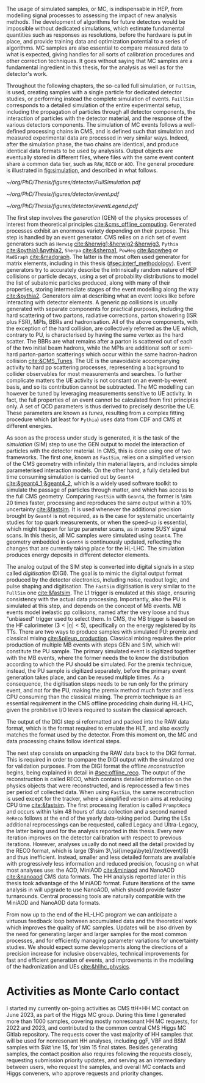 :PROPERTIES:
:CUSTOM_ID: sec:mc_gen
:END:

The usage of simulated samples, or \ac{MC}, is indispensable in \ac{HEP}, from modelling signal processes to assessing the impact of new analysis methods.
The development of algorithms for future detectors would be impossible without dedicated simulations, which estimate fundamental quantities such as responses as resolutions, before the hardware is put in place, and provide training data and optimization potential to a series of algorithms.
\Ac{MC} samples are also essential to compare measured data to what is expected, giving handles for all sorts of calibration procedures and other correction techniques.
It goes without saying that \ac{MC} samples are a fundamental ingredient in this thesis, for the \xhhbbtt{} analysis as well as for the detector's work.

Throughout the following chapters, the so-called full simulation, or =FullSim=, is used, creating samples with a single particle for dedicated detector studies, or performing instead the complete simulation of \hhbbtt{} events.
=FuillSim= corresponds to a detailed simulation of the entire experimental setup, including the propagation of particles through all detector components, the interaction of particles with the detector material, and the response of the various detectors components.
The simulation of \ac{MC} events follows a well-defined processing chains in \ac{CMS}, and is defined such that simulation and measured experimental data are processed in very similar ways.
Indeed, after the simulation phase, the two chains are identical, and produce identical data formats to be used by analysists.
Output objects are eventually stored in different files, where files with the same event content share a common data tier, such as =RAW=, =RECO= or =AOD=.
The general procedure is illustrated in [[fig:simulation]], and described in what follows.

#+NAME: fig:simulation
#+CAPTION: Illustration of the generation workflow of \ac{MC} and data samples within the \ac{CMS} Collaboration. The second part of the chain, starting from the RAW data format, is identical for both types of samples. The \ac{PU} premixing technique is drawn using a dashed square to remember the reader that the classical and premixing techniques are not used simultaneously. The dashed double-headed arrow between the two DIGI formats represents the communication required to validate the \ac{MC} chain, which in addition emulates the \ac{L1} and \ac{HLT} triggers. The vast majority of \ac{CMS} analyses uses either the MiniAOD or NanoAOD formats. The latter will become more and more dominant as analysis teams adapt their frameworks.
#+BEGIN_figure
#+ATTR_LATEX: :width 1.\textwidth
[[~/org/PhD/Thesis/figures/detector/FullSimulation.pdf]]
#+END_figure

#+NAME: fig:event_gen
#+CAPTION: Simplified illustration of the structure of a $\ttbar$ event, as modelled by =Pythia=. Incoming momenta are depicted as crossed ($p \rightarrow -p$), to avoid \acp{BBR} and outgoing \ac{ISR} emissions to criss-cross the central part of the diagram. Taken from [[cite:&pythia_manual]].
#+BEGIN_figure
#+ATTR_LATEX: :width .74\textwidth :center
[[~/org/PhD/Thesis/figures/detector/event.pdf]]
#+ATTR_LATEX: :width .25\textwidth :center
[[~/org/PhD/Thesis/figures/detector/eventLegend.pdf]]
#+END_figure

\myparagraph{GEN}

\noindent The first step involves the /generation/ (GEN) of the physics processes of interest from theoretical principles [[cite:&cms_offline_computing]].
Generated processes exhibit an enormous variety depending on their purpose.
This step is handled by an event generator.
\Ac{CMS} relies on a rich set of event generators such as =Herwig= [[cite:&herwig1;&herwig2;&herwig3]], =Pythia= [[cite:&pythia1;&pythia2]], =Sherpa= [[cite:&sherpa1]], =PowHeg= [[cite:&powheg]] or =MadGraph= [[cite:&madgraph]].
The latter is the most often used generator for matrix elements, including in this thesis ([[#sec:interf_methodology]]).
Event generators try to accurately describe the intrinsically random nature of \ac{HEP} collisions or particle decays, using a set of probability distributions to model the list of subatomic particles produced, along with many of their properties, storing intermediate stages of the event modelling along the way [[cite:&pythia2]].
Generators aim at describing what an event looks like before interacting with detector elements.
A generic \ac{pp} collisions is usually generated with separate components for practical purposes, including the hard scattering of two partons, radiative corrections, parton showering (\ac{ISR} plus \ac{FSR}), \acp{MPI}, \acp{BBR} and hadronisation.
All of the above components, with the exception of the hard collision, are collectively referred as the \ac{UE} which, contrary to \ac{PU}, is characterised by having the same vertex as the hard scatter.
The \acp{BBR} are what remains after a parton is scattered out of each of the two initial beam hadrons, while the \acp{MPI} are additional soft or semi-hard parton-parton scatterings which occur within the same hadron-hadron collision [[cite:&CMS_Tunes]].
The \ac{UE} is the unavoidable accompanying activity to hard \ac{pp} scattering processes, representing a background to collider observables for most measurements and searches.
To further complicate matters the \ac{UE} activity is not constant on an event-by-event basis, and so its contribution cannot be subtracted.
The \ac{MC} modelling can however be tuned by leveraging measurements sensitive to \ac{UE} activity.
In fact, the full properties of an event cannot be calculated from first principles only.
A set of \ac{QCD} parameters is thus derived to precisely describe the \ac{UE}.
These parameters are known as /tunes/, resulting from a complex fitting procedure which (at least for =Pythia=) uses data from \ac{CDF} and \ac{CMS} at different energies.
	
\myparagraph{SIM}

\noindent As soon as the process under study is generated, it is the task of the /simulation/ (SIM) step to use the GEN output to model the interaction of particles with the detector material.
In \ac{CMS}, this is done using one of two frameworks.
The first one, known as =FastSim=, relies on a simplified version of the \ac{CMS} geometry with infinitely thin material layers, and includes simple parameterised interaction models.
On the other hand, a fully detailed but time consuming simulation is carried out by =Geant4= [[cite:&geant4_1;&geant4_2]], which is a widely used software toolkit to simulate the passage of particles through matter, and which has access to the full \ac{CMS} geometry.
Comparing =FastSim= with =Geant4=, the former is \num{\sim 20} times faster, processing and reproduces the same output within a 10% uncertainty  [[cite:&fastsim]].
It is used whenever the additional precision brought by =Geant4= is not required, as is the case for systematic uncertainty studies for top quark measurements, or when the speed-up is essential, which might happen for large parameter scans, as in some \ac{SUSY} signal scans.
In this thesis, all \ac{MC} samples were simulated using =Geant4=.
The geometry embedded in =Geant4= is continuously updated, reflecting the changes that are currently taking place for the \ac{HL-LHC}.
The simulation produces energy deposits in different detector elements.

\myparagraph{DIGI}

\noindent The analog output of the SIM step is converted into digital signals in a step called /digitisation/ (DIGI).
The goal is to mimic the digital output format produced by the detector electronics, including noise, readout logic, and pulse shaping and digitisation.
The =FastSim= digitisation is very similar to the =FullSim= one [[cite:&fastsim]].
The \ac{L1} trigger is emulated at this stage, ensuring consistency with the actual data processing.
Importantly, also the \ac{PU} is simulated at this step, and depends on the concept of \ac{MB} events.
\Ac{MB} events model inelastic \ac{pp} collisions, named after the very loose and thus "unbiased" trigger used to select them.
In \ac{CMS}, the \ac{MB} trigger is based on the \ac{HF} calorimeter ($3<|\eta|<5)$, specifically on the energy registered by its \acp{TT}.
There are two ways to produce samples with simulated \ac{PU}: premix and classical mixing [[cite:&pileup_production]].
Classical mixing requires the prior production of multiple \ac{MB} events with steps GEN and SIM, which will constitute the \ac{PU} sample.
The primary simulated event is digitized together with the \ac{MB} events, where the former needs the to know the distribution according to which the \ac{PU} should be simulated.
For the premix technique, instead, the \ac{PU} sample is digitized separately, before the primary event generation takes place, and can be reused multiple times.
As a consequence, the digitisation steps needs to be run only for the primary event, and not for the \ac{PU}, making the premix method much faster and less CPU consuming than the classical mixing.
The premix technique is an essential requirement in the \ac{CMS} offline procedding chain during \ac{HL-LHC}, given the prohibitive I/O levels required to sustain the classical aproach.
	
\myparagraph{RAW and Reconstruction}

\noindent The output of the DIGI step si reformatted and packed into the RAW data format, which is the format required to emulate the \ac{HLT}, and also exactly matches the format used by the detector.
From this moment on, the \ac{MC} and data processing chains follow identical steps.

The next step consists on unpacking the RAW data back to the DIGI format.
This is required in order to compare the DIGI output with the simulated one for validation purposes.
From the DIGI format the offline /reconstruction/ begins, being explained in detail in [[#sec:offline_reco]].
The output of the reconstruction is called RECO, which contains detailed information on the physics objects that were reconstructed, and is reprocessed a few times per period of collected data.
When using =FastSim=, the same reconstruction is used except for the tracker, where a simplified version aims at reducing \ac{CPU} time [[cite:&fastsim]].
The first processing iteration is called =PromptReco= and occurs within \num{\sim 48} hours of data collection and a second named =ReReco= follows at the end of the yearly data-taking period.
During the \acp{LS} additional reprocessings can be requested, called Legacy and Ultra-Legacy, the latter being used for the \xhhbbtt{} analysis reported in this thesis.
Every new iteration improves on the detector calibration with respect to previous iterations.
However, analyses usually do not need all the detail provided by the RECO format, which is large ($\sim 3\,\si{\mega\byte}/\text{event}$) and thus inefficient.
Instead, smaller and less detailed formats are available with progressively less information and reduced precision, focusing on what most analyses use: the AOD, MiniAOD [[cite:&miniaod]] and NanoAOD [[cite:&nanoaod]] \ac{CMS} data formats.
The HH analysis reported later in this thesis took advantage of the MiniAOD format.
Future iterations of the same analysis in \run{3} will upgrade to use NanoAOD, which should provide faster turnarounds.
Central processing tools are naturally compatible with the MiniAOD and NanoAOD data formats.

From now up to the end of the \ac{HL-LHC} program we can anticipate a virtuous feedback loop between accumulated data and the theoretical work which improves the quality of \ac{MC} samples.
Updates will be also driven by the need for generating larger and larger samples for the most common processes, and for efficiently managing parameter variations for uncertainty studies.
We should expect some developments along the directions of a precision increase for inclusive observables, technical improvements for fast and efficient generation of events, and improvements in the modelling of the hadronization and \acp{UE} [[cite:&hllhc_physics]].

* Activities as Monte Carlo contact
I started my currently on-going activities as \ac{CMS} ttH+HH \ac{MC} contact on June 2023, as part of the Higgs \ac{MC} group.
During this time I generated more than \num{1000} samples, covering mostly nonresonant HH \run{3} \ac{MC} requests, for 2022 and 2023, and contributed to the common central \ac{CMS} Higgs \ac{MC} Gitlab repository.
The requests cover the vast majority of HH samples that will be used for \run{3} nonresonant HH analyses, including \ac{ggF}, \ac{VBF} and \ac{BSM} samples with $\kt \ne 1$, for \num{\sim 15} final states.
Besides generating samples, the contact position also requires following the requests closely, requesting submission priority updates, and serving as an intermediary between users, who request the samples, and overall \ac{MC} contacts and Higgs conveners, who approve requests and priority changes.


